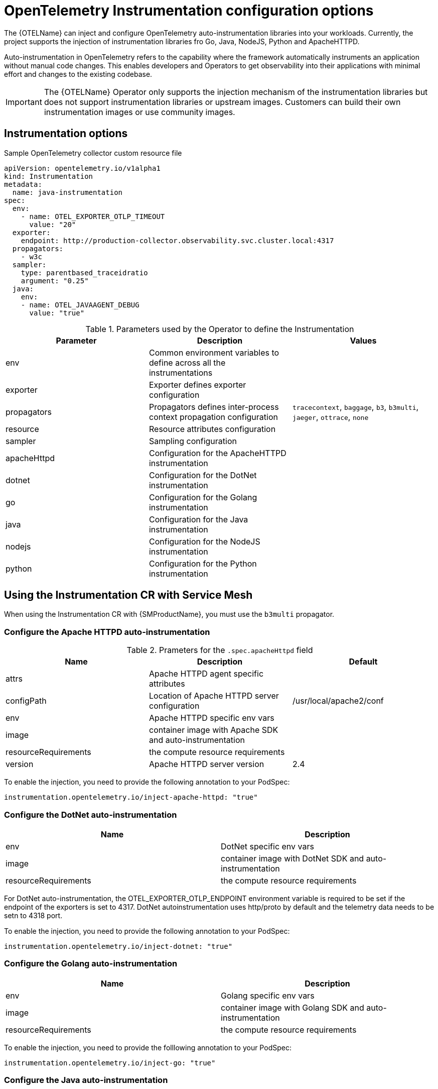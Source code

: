 ////
This module included in the following assemblies:
-distr_tracing_otel/distr-tracing-otel-instrumentation.adoc
////
:_content-type: REFERENCE
[id="distr-tracing-config-otel-instrumentation_{context}"]
= OpenTelemetry Instrumentation configuration options

The {OTELName} can inject and configure OpenTelemetry auto-instrumentation libraries into your workloads. Currently, the project supports the injection of instrumentation libraries fro Go, Java, NodeJS, Python and ApacheHTTPD.

Auto-instrumentation in OpenTelemetry refers to the capability where the framework automatically instruments an application without manual code changes. This enables developers and Operators to get observability into their applications with minimal effort and changes to the existing codebase.

[IMPORTANT]
====
The {OTELName} Operator only supports the injection mechanism of the instrumentation libraries but does not support instrumentation libraries or upstream images. Customers can build their own instrumentation images or use community images.
====

== Instrumentation options

.Sample OpenTelemetry collector custom resource file
[source,yaml]
----
apiVersion: opentelemetry.io/v1alpha1
kind: Instrumentation
metadata:
  name: java-instrumentation
spec:
  env:
    - name: OTEL_EXPORTER_OTLP_TIMEOUT
      value: "20"
  exporter:
    endpoint: http://production-collector.observability.svc.cluster.local:4317
  propagators:
    - w3c
  sampler:
    type: parentbased_traceidratio
    argument: "0.25"
  java:
    env:
    - name: OTEL_JAVAAGENT_DEBUG
      value: "true"
----

.Parameters used by the Operator to define the Instrumentation
[cols=",,",options="header",]
|===
|Parameter |Description |Values

|env
|Common environment variables to define across all the instrumentations
|

|exporter
|Exporter defines exporter configuration
|

|propagators
|Propagators defines inter-process context propagation configuration
|`tracecontext`, `baggage`, `b3`, `b3multi`, `jaeger`, `ottrace`, `none`

|resource
|Resource attributes configuration
|

|sampler
|Sampling configuration
|

|apacheHttpd
|Configuration for the ApacheHTTPD instrumentation
|

|dotnet
|Configuration for the DotNet instrumentation
|

|go
|Configuration for the Golang instrumentation
|

|java
|Configuration for the Java instrumentation
|

|nodejs
|Configuration for the NodeJS instrumentation
|

|python
|Configuration for the Python instrumentation
|

|===

== Using the Instrumentation CR with Service Mesh

When using the Instrumentation CR with {SMProductName}, you must use the `b3multi` propagator.

=== Configure the Apache HTTPD auto-instrumentation

.Prameters for the `+.spec.apacheHttpd+` field
[cols=",,",options="header",]
|===
|Name |Description |Default

|attrs
|Apache HTTPD agent specific attributes
|

|configPath
|Location of Apache HTTPD server configuration
|/usr/local/apache2/conf

|env
|Apache HTTPD specific env vars
|

|image
|container image with Apache SDK and auto-instrumentation
|

|resourceRequirements
|the compute resource requirements
|

|version
|Apache HTTPD server version
|2.4

|===

To enable the injection, you need to provide the following annotation to your PodSpec:

[source,yaml]
----
instrumentation.opentelemetry.io/inject-apache-httpd: "true"
----

=== Configure the DotNet auto-instrumentation

[cols=",",options="header",]
|===

|Name
|Description

|env
|DotNet specific env vars

|image
|container image with DotNet SDK and auto-instrumentation

|resourceRequirements
|the compute resource requirements

|===

For DotNet auto-instrumentation, the OTEL_EXPORTER_OTLP_ENDPOINT environment variable is required to be set if the endpoint of the exporters is set to 4317. DotNet autoinstrumentation uses http/proto by default and the telemetry data needs to be setn to 4318 port.

To enable the injection, you need to provide the following annotation to your PodSpec:

[source,yaml]
----
instrumentation.opentelemetry.io/inject-dotnet: "true"
----

=== Configure the Golang auto-instrumentation

[cols=",",options="header",]
|===

|Name
|Description

|env
|Golang specific env vars

|image
|container image with Golang SDK and auto-instrumentation

|resourceRequirements
|the compute resource requirements

|===

To enable the injection, you need to provide the folllowing annotation to your PodSpec:

[source,yaml]
----
instrumentation.opentelemetry.io/inject-go: "true"
----

=== Configure the Java auto-instrumentation

[cols=",",options="header",]
|===

|Name
|Description

|env
|Java specific env vars

|image
|container image with Java SDK and auto-instrumentation

|resourceRequirements
|the compute resource requirements

|===

To enable the injection, you need to provide the following annotation to your PodSpec:

[source,yaml]
----
instrumentation.opentelemetry.io/inject-java: "true"
----

=== Configure the NodeJS auto-instrumentation

[cols=",",options="header",]
|===

|Name
|Description

|env
|NodeJS specific env vars

|image
|container image with NodeJS SDK and auto-instrumentation

|resourceRequirements
|the compute resource requirements

|===

To enable the injection, you need to provide the following annotations
to your PodSpec:

[source,yaml]
----
instrumentation.opentelemetry.io/inject-nodejs: "true"
instrumentation.opentelemetry.io/otel-go-auto-target-exe: "/path/to/container/executable"
----

The `+instrumentation.opentelemetry.io/otel-go-auto-target-exe+`
annotation will set the value for the OTEL_GO_AUTO_TARGET_EXE
environment variable (which is required).

The Golang auto-instrumentation requires extra permissions to be provided in your OpenShift cluster:

[source,yaml]
----
apiVersion: security.openshift.io/v1
kind: SecurityContextConstraints
metadata:
  name: otel-go-instrumentation-scc
allowHostDirVolumePlugin: true
allowPrivilegeEscalation: true
allowPrivilegedContainer: true
allowedCapabilities:
- "SYS_PTRACE"
fsGroup:
  type: RunAsAny
runAsUser:
  type: RunAsAny
seLinuxContext:
  type: RunAsAny
seccompProfiles:
- '*'
supplementalGroups:
  type: RunAsAny
----

[source,terminal]
----
$ oc adm policy add-scc-to-user otel-go-instrumentation-scc -z <SERVICE_ACCOUNT>
----

=== Configure the Python auto-instrumentation

[cols=",",options="header",]
|===

|Name
|Description

|env
|Python specific env vars

|image
|container image with Python SDK and auto-instrumentation

|resourceRequirements
|the compute resource requirements

|===

For Python auto-instrumentation, the OTEL_EXPORTER_OTLP_ENDPOINT environment variable is required to be set if the endpoint of the exporters is set to 4317. Python autoinstrumentation uses http/proto by default and the telemetry data needs to be setn to 4318 port.

To enable the injection, you need to provide the following annotation to your PodSpec:

[source,yaml]
----
instrumentation.opentelemetry.io/inject-python: "true"
----

=== Configure the OpenTelemetry SDK variables only

You can just configure the OpenTelemetry SDK variables in your pod using the following annotation:

[source,yaml]
----
instrumentation.opentelemetry.io/inject-sdk: "true"
----

Note that all the annotations can use these values:

* true: inject the `+Instrumentation+` resource from the namespace
* instrumentation-name: name of the Instrumentation resource to inject
from the current namespace
* other-namespace/instrumentation-name: name of the Instrumentation
resource to inject from other namespace
* false: do not inject any instrumentation

=== Multi-container pods

The instrumentation is performed on the first container available in the pod spec by default. In some cases, it becomes necessary to specify in
which container(s) this injection must be performed.

To do this, you need to specify the following annotation to your pod:

[source,yaml]
----
instrumentation.opentelemetry.io/container-names: "<container 1>,<container 2>"
----

Go auto-instrumentation doesn´t support multi-container
auto-instrumentation injection.
